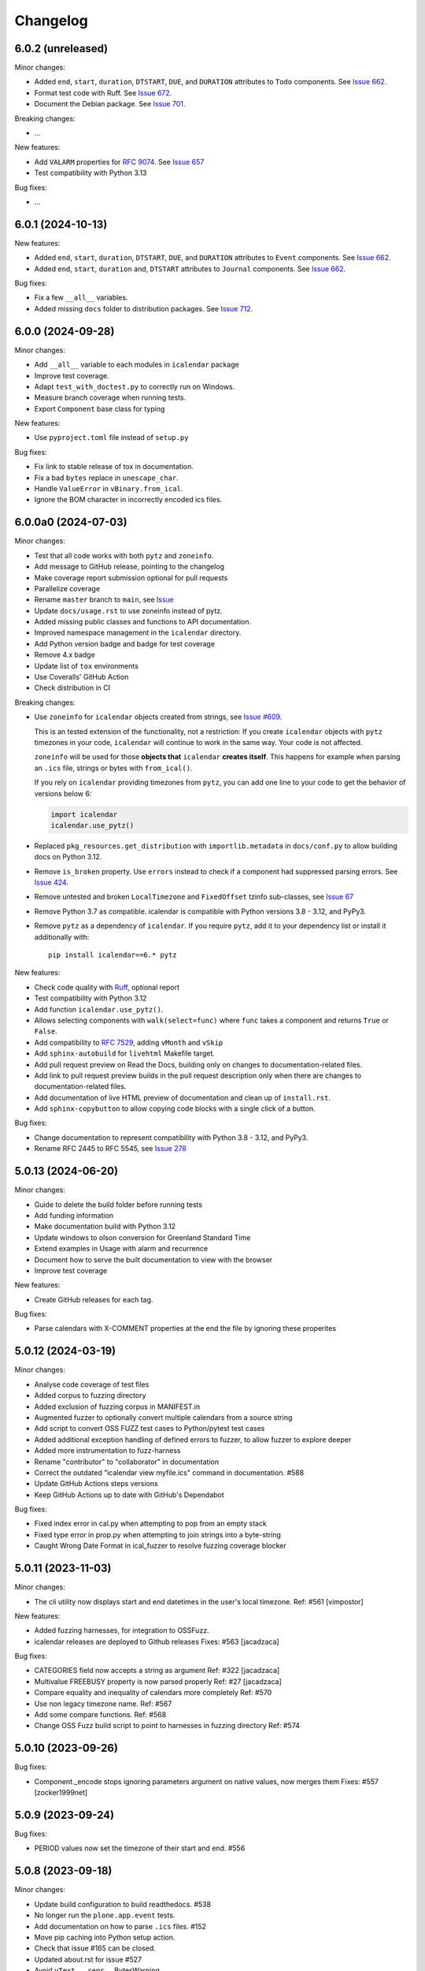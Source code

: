 Changelog
=========

6.0.2 (unreleased)
------------------

Minor changes:

- Added ``end``, ``start``, ``duration``, ``DTSTART``, ``DUE``, and ``DURATION`` attributes to ``Todo`` components. See `Issue 662`_.
- Format test code with Ruff. See `Issue 672 <https://github.com/collective/icalendar/issues/672>`_.
- Document the Debian package. See `Issue 701 <https://github.com/collective/icalendar/issues/701>`_.

Breaking changes:

- ...

New features:

- Add ``VALARM`` properties for :rfc:`9074`. See `Issue 657 <https://github.com/collective/icalendar/issues/657>`_
- Test compatibility with Python 3.13

Bug fixes:

- ...

6.0.1 (2024-10-13)
------------------

New features:

- Added ``end``, ``start``, ``duration``, ``DTSTART``, ``DUE``, and ``DURATION`` attributes to ``Event`` components. See `Issue 662`_.
- Added ``end``, ``start``, ``duration`` and, ``DTSTART`` attributes to ``Journal`` components. See `Issue 662`_.

Bug fixes:

- Fix a few ``__all__`` variables.
- Added missing ``docs`` folder to distribution packages. See `Issue 712 <https://github.com/collective/icalendar/issues/712>`_.

.. _`Issue 662`: https://github.com/collective/icalendar/issues/662

6.0.0 (2024-09-28)
------------------

Minor changes:

- Add ``__all__`` variable to each modules in ``icalendar`` package
- Improve test coverage.
- Adapt ``test_with_doctest.py`` to correctly run on Windows.
- Measure branch coverage when running tests.
- Export ``Component`` base class for typing

New features:

- Use ``pyproject.toml`` file instead of ``setup.py``

Bug fixes:

- Fix link to stable release of tox in documentation.
- Fix a bad ``bytes`` replace in ``unescape_char``.
- Handle ``ValueError`` in ``vBinary.from_ical``.
- Ignore the BOM character in incorrectly encoded ics files.

6.0.0a0 (2024-07-03)
--------------------

Minor changes:

- Test that all code works with both ``pytz`` and ``zoneinfo``.
- Add message to GitHub release, pointing to the changelog
- Make coverage report submission optional for pull requests
- Parallelize coverage
- Rename ``master`` branch to ``main``, see `Issue
  <https://github.com/collective/icalendar/issues/627>`_
- Update ``docs/usage.rst`` to use zoneinfo instead of pytz.
- Added missing public classes and functions to API documentation.
- Improved namespace management in the ``icalendar`` directory.
- Add Python version badge and badge for test coverage
- Remove 4.x badge
- Update list of ``tox`` environments
- Use Coveralls' GitHub Action
- Check distribution in CI

Breaking changes:

- Use ``zoneinfo`` for ``icalendar`` objects created from strings,
  see `Issue #609 <https://github.com/collective/icalendar/issues/609>`_.

  This is an tested extension of the functionality, not a restriction:
  If you create ``icalendar`` objects with ``pytz`` timezones in your code,
  ``icalendar`` will continue to work in the same way.
  Your code is not affected.

  ``zoneinfo`` will be used for those **objects that** ``icalendar``
  **creates itself**.
  This happens for example when parsing an ``.ics`` file, strings or bytes with
  ``from_ical()``.

  If you rely on ``icalendar`` providing timezones from ``pytz``, you can add
  one line to your code to get the behavior of versions below 6:

  .. code:: Python

      import icalendar
      icalendar.use_pytz()

- Replaced ``pkg_resources.get_distribution`` with ``importlib.metadata`` in
  ``docs/conf.py`` to allow building docs on Python 3.12.

- Remove ``is_broken`` property. Use ``errors`` instead to check if a
  component had suppressed parsing errors.
  See `Issue 424 <https://github.com/collective/icalendar/issues/424>`_.

- Remove untested and broken ``LocalTimezone`` and ``FixedOffset`` tzinfo
  sub-classes, see `Issue 67 <https://github.com/collective/icalendar/issues/67>`_

- Remove Python 3.7 as compatible. icalendar is compatible with Python
  versions 3.8 - 3.12, and PyPy3.

- Remove ``pytz`` as a dependency of ``icalendar``. If you require ``pytz``,
  add it to your dependency list or install it additionally with::

      pip install icalendar==6.* pytz

New features:

- Check code quality with `Ruff <https://docs.astral.sh/ruff/>`_, optional report
- Test compatibility with Python 3.12
- Add function ``icalendar.use_pytz()``.
- Allows selecting components with ``walk(select=func)`` where ``func`` takes a
  component and returns ``True`` or ``False``.
- Add compatibility to :rfc:`7529`, adding ``vMonth`` and ``vSkip``
- Add ``sphinx-autobuild`` for ``livehtml`` Makefile target.
- Add pull request preview on Read the Docs, building only on changes to documentation-related files.
- Add link to pull request preview builds in the pull request description only when there are changes to documentation-related files.
- Add documentation of live HTML preview of documentation and clean up of ``install.rst``.
- Add ``sphinx-copybutton`` to allow copying code blocks with a single click of a button.

Bug fixes:

- Change documentation to represent compatibility with Python 3.8 - 3.12, and PyPy3.
- Rename RFC 2445 to RFC 5545, see `Issue 278
  <https://github.com/collective/icalendar/issues/278>`_

5.0.13 (2024-06-20)
-------------------

Minor changes:

- Guide to delete the build folder before running tests
- Add funding information
- Make documentation build with Python 3.12
- Update windows to olson conversion for Greenland Standard Time
- Extend examples in Usage with alarm and recurrence
- Document how to serve the built documentation to view with the browser
- Improve test coverage

New features:

- Create GitHub releases for each tag.

Bug fixes:

- Parse calendars with X-COMMENT properties at the end the file by ignoring these properites


5.0.12 (2024-03-19)
-------------------

Minor changes:

- Analyse code coverage of test files
- Added corpus to fuzzing directory
- Added exclusion of fuzzing corpus in MANIFEST.in
- Augmented fuzzer to optionally convert multiple calendars from a source string
- Add script to convert OSS FUZZ test cases to Python/pytest test cases
- Added additional exception handling of defined errors to fuzzer, to allow fuzzer to explore deeper
- Added more instrumentation to fuzz-harness
- Rename "contributor" to "collaborator" in documentation
- Correct the outdated "icalendar view myfile.ics" command in documentation. #588
- Update GitHub Actions steps versions
- Keep GitHub Actions up to date with GitHub's Dependabot

Bug fixes:

- Fixed index error in cal.py when attempting to pop from an empty stack
- Fixed type error in prop.py when attempting to join strings into a byte-string
- Caught Wrong Date Format in ical_fuzzer to resolve fuzzing coverage blocker

5.0.11 (2023-11-03)
-------------------

Minor changes:

- The cli utility now displays start and end datetimes in the user's local timezone.
  Ref: #561
  [vimpostor]

New features:

- Added fuzzing harnesses, for integration to OSSFuzz.
- icalendar releases are deployed to Github releases
  Fixes: #563
  [jacadzaca]

Bug fixes:

- CATEGORIES field now accepts a string as argument
  Ref: #322
  [jacadzaca]
- Multivalue FREEBUSY property is now parsed properly
  Ref: #27
  [jacadzaca]
- Compare equality and inequality of calendars more completely
  Ref: #570
- Use non legacy timezone name.
  Ref: #567
- Add some compare functions.
  Ref: #568
- Change OSS Fuzz build script to point to harnesses in fuzzing directory
  Ref: #574

5.0.10 (2023-09-26)
-------------------

Bug fixes:

- Component._encode stops ignoring parameters argument on native values, now merges them
  Fixes: #557
  [zocker1999net]

5.0.9 (2023-09-24)
------------------

Bug fixes:

- PERIOD values now set the timezone of their start and end. #556

5.0.8 (2023-09-18)
------------------

Minor changes:

- Update build configuration to build readthedocs. #538
- No longer run the ``plone.app.event`` tests.
- Add documentation on how to parse ``.ics`` files. #152
- Move pip caching into Python setup action.
- Check that issue #165 can be closed.
- Updated about.rst for issue #527
- Avoid ``vText.__repr__`` BytesWarning.

Bug fixes:

- Calendar components are now properly compared
  Ref: #550
  Fixes: #526
  [jacadzaca]

5.0.7 (2023-05-29)
------------------

Bug fixes:

- to_ical() now accepts RRULE BYDAY values>=10 #518


5.0.6 (2023-05-26)
------------------

Minor changes:

- Adjusted duration regex

5.0.5 (2023-04-13)
------------------

Minor changes:

- Added support for BYWEEKDAY in vRecur ref: #268

Bug fixes:

- Fix problem with ORGANIZER in FREE/BUSY #348

5.0.4 (2022-12-29)
------------------

Minor changes:

- Improved documentation
  Ref: #503, #504

Bug fixes:

- vBoolean can now be used as an parameter
  Ref: #501
  Fixes: #500
  [jacadzaca]


5.0.3 (2022-11-23)
------------------

New features:

- vDDDTypes is hashable #487 #492 [niccokunzmann]

Bug fixes:

- vDDDTypes' equality also checks the dt attribute #497 #492 [niccokunzmann]

5.0.2 (2022-11-03)
------------------

Minor changes:

- Refactored cal.py, tools.py and completed remaining minimal refactoring in parser.py. Ref: #481 [pronoym99]
- Calendar.from_ical no longer throws long errors
  Ref: #473
  Fixes: #472
  [jacadzaca]
- Make datetime value shorter by removing the value parameter where possible.
  Fixes: #318
  [jacadzaca], [niccokunzmann]

New features:

- source code in documentation is tested using doctest #445 [niccokunzmann]

Bug fixes:

- broken properties are not added to the parent component
  Ref: #471
  Fixes: #464
  [jacadzaca]

5.0.1 (2022-10-22)
------------------

Minor changes:

- fixed setuptools deprecation warnings [mgorny]

Bug fixes:

- a well-known timezone timezone prefixed with a `/` is treated as if the slash wasn't present
  Ref: #467
  Fixes: #466
  [jacadzaca]

5.0.0 (2022-10-17)
------------------

Minor changes:

- removed deprecated test checks [tuergeist]
- Fix: cli does not support DURATION #354 [mamico]
- Add changelog and contributing to readthedocs documentation #428 [peleccom]
- fixed small typos #323 [rohnsha0]
- unittest to parametrized pytest refactoring [jacadzaca]

Breaking changes:

- Require Python 3.7 as minimum Python version.  [maurits] [niccokunzmann]
- icalendar now takes a ics file directly as an input
- icalendar's CLI utility program's output is different
- Drop Support for Python 3.6. Versions 3.7 - 3.11 are supported and tested.

New features:

- icalendar utility outputs a 'Duration' row
- icalendar can take multiple ics files as an input

Bug fixes:

- Changed tools.UIDGenerator instance methods to static methods
  Ref: #345
  [spralja]
- proper handling of datetime objects with `tzinfo` generated through zoneinfo.ZoneInfo.
  Ref: #334
  Fixes: #333
  [tobixen]
- Timestamps in UTC does not need tzid
  Ref: #338
  Fixes: #335
  [tobixen]
-  add ``__eq__`` to ``icalendar.prop.vDDDTypes`` #391 [jacadzaca]
- Refactor deprecated unittest aliases for Python 3.11 compatibility #330 [tirkarthi]

5.0.0a1 (2022-07-11)
--------------------

Breaking changes:

- Drop support for Python 3.4, 3.5 and PyPy2.  [maurits]

New features:

- Document development setup
  Ref: #358
  [niccokunzmann]

Bug fixes:

- Test with GitHub Actions.  [maurits]

4.1.0 (2022-07-11)
------------------

New features:

- No longer test on Python 3.4, 3.5 and PyPy2, because we cannot get it to work.
  Technically it should still work, it is just no longer tested.
  Do not expect much development on branch 4.x anymore.
  The main branch will be for the remaining Python versions that we support.
  [maurits]

Bug fixes:

- Test with GitHub Actions.  [maurits]

4.0.9 (2021-10-16)
------------------

Bug fixes:

- Fix vCategories for correct en/de coding.
  [thet]

- vDuration property value: Fix changing duration sign after multiple ``to_ical`` calls.
  Ref: #320
  Fixes: #319
  [barlik]


4.0.8 (2021-10-07)
------------------

Bug fixes:

- Support added for Python 3.9 and 3.10 (no code changes needed).

- Replace bare 'except:' with 'except Exception:' (#281)


4.0.7 (2020-09-07)
------------------

Bug fixes:

- fixed rrule handling, re-enabled test_create_america_new_york()


4.0.6 (2020-05-06)
------------------

Bug fixes:

- Use ``vText`` as default type, when convert recurrence definition to ical string. [kam193]

4.0.5 (2020-03-21)
------------------

Bug fixes:

- Fixed a docs issue related to building on Read the Docs [davidfischer]

4.0.4 (2019-11-25)
------------------

Bug fixes:

- Reduce Hypothesis iterations to speed up testing, allowing PRs to pass
  [UniversalSuperBox]


4.0.3 (2018-10-10)
------------------

Bug fixes:

- Categories are comma separated not 1 per line #265. [cleder]
- mark test with mixed timezoneaware and naive datetimes as an expected failure. [cleder]


4.0.2 (2018-06-20)
------------------

Bug fixes:

- Update all pypi.python.org URLs to pypi.org
  [jon.dufresne]


4.0.1 (2018-02-11)
------------------

- Added rudimentary command line interface.
  [jfjlaros]

- Readme, setup and travis updates.
  [jdufresne, PabloCastellano]


4.0.0 (2017-11-08)
------------------

Breaking changes:

- Drop support for Python 2.6 and 3.3.


3.12 (2017-11-07)
-----------------

New features:

- Accept Windows timezone identifiers as valid. #242 [geier]

Bug fixes:

- Fix ResourceWarnings in setup.py when Python warnings are enabled. #244 [jdufresne]

- Fix invalid escape sequences in string and bytes literals. #245 [jdufresne]

- Include license file in the generated wheel package. #243 [jdufresne]

- Fix non-ASCII TZID and TZNAME parameter handling. #238 [clivest]

- Docs: update install instructions. #240 [Ekran]


3.11.7 (2017-08-27)
-------------------

New features:

- added vUTCOffset.ignore_exceptions to allow surpressing of failed TZOFFSET
  parsing (for now this ignores the check for offsets > 24h) [geier]


3.11.6 (2017-08-04)
-------------------

Bug fixes:

- Fix VTIMEZONEs including RDATEs #234.  [geier]


3.11.5 (2017-07-03)
-------------------

Bug fixes:

- added an assertion that VTIMEZONE sub-components' DTSTART must be of type
  DATETIME [geier]

- Fix handling of VTIMEZONEs with subcomponents with the same DTSTARTs and
  OFFSETs but which are of different types  [geier]


3.11.4 (2017-05-10)
-------------------

Bug fixes:

- Don't break on parameter values which contain equal signs, e.g. base64 encoded
  binary data [geier]

- Fix handling of VTIMEZONEs with subcomponents with the same DTSTARTs.
  [geier]


3.11.3 (2017-02-15)
-------------------

Bug fixes:

- Removed ``setuptools`` as a dependency as it was only required by setup.py
  and not by the package.

- Don't split content lines on the unicode ``LINE SEPARATOR`` character
  ``\u2028`` but only on ``CRLF`` or ``LF``.

3.11.2 (2017-01-12)
-------------------

Bug fixes:

- Run tests with python 3.5 and 3.6.
  [geier]

- Allow tests failing with pypy3 on travis.ci.
  [geier]


3.11.1 (2016-12-19)
-------------------

Bug fixes:

- Encode error message before adding it to the stack of collected error messages.


3.11 (2016-11-18)
-----------------

Fixes:

- Successfully test with pypy and pypy3.  [gforcada]

- Minor documentation update.  [tpltnt]


3.10 (2016-05-26)
-----------------

New:

- Updated components description to better comply with RFC 5545.
  Refs #183.
  [stlaz]

- Added PERIOD value type to date types.
  Also fixes incompatibilities described in #184.
  Refs #189.
  [stlaz]

Fixes:

- Fix testsuite for use with ``dateutil>=2.5``.
  Refs #195.
  [untitaker]

- Reintroduce cal.Component.is_broken that was removed with 3.9.2.
  Refs #185.
  [geier]


3.9.2 (2016-02-05)
------------------

New:

- Defined ``test_suite`` in setup.py.
  Now tests can be run via ``python setup.py test``.
  [geier]

Fixes:

- Fixed cal.Component.from_ical() representing an unknown component as one of the known.
  [stlaz]

- Fixed possible IndexError exception during parsing of an ical string.
  [stlaz]

- When doing a boolean test on ``icalendar.cal.Component``, always return ``True``.
  Before it was returning ``False`` due to CaselessDict, if it didn't contain any items.
  [stlaz]

- Fixed date-time being recognized as date or time during parsing.
  Added better error handling to parsing from ical strings.
  [stlaz]

- Added __version__ attribute to init.py.
  [TomTry]

- Documentation fixes.
  [TomTry]

- Pep 8, UTF 8 headers, dict/list calls to literals.
  [thet]


3.9.1 (2015-09-08)
------------------

- Fix ``vPeriod.__repr__``.
  [spacekpe]

- Improve foldline() performance. This improves the foldline performance,
  especially for large strings like base64-encoded inline attachements. In some
  cases (1MB string) from 7 Minutes to less than 20ms for ASCII data and 500ms
  for non-ASCII data. Ref: #163.
  [emfree]


3.9.0 (2015-03-24)
------------------

- Creating timezone objects from VTIMEZONE components.
  [geier]

- Make ``python-dateutil`` a dependency.
  [geier]

- Made RRULE tolerant of trailing semicolons.
  [sleeper]

- Documentation fixes.
  [t-8ch, thet]

3.8.4 (2014-11-01)
------------------

- Add missing BYWEEKNO to recurrence rules.
  [russkel]


3.8.3 (2014-08-26)
------------------

- PERCENT property in VTODO renamed to PERCENT-COMPLETE, according to RFC5545.
  [thomascube]


3.8.2 (2014-07-22)
------------------

- Exclude editor backup files from egg distributions. Fixes #144.
  [thet]


3.8.1 (2014-07-17)
------------------

- The representation of CaselessDicts in 3.8 changed the name attribute of
  Components and therefore broke the external API. This has been fixed.
  [untitaker]


3.8 (2014-07-17)
----------------

- Allow dots in property names (Needed for vCard compatibility). Refs #143.
  [untitaker]

- Change class representation for CaselessDict objects to always include the
  class name or the class' name attribute, if available. Also show
  subcomponents for Component objects.
  [thet]

- Don't use data_encode for CaselessDict class representation but use dict's
  __repr__ method.
  [t-8ch]

- Handle parameters with multiple values, which is needed for vCard 3.0.
  Refs #142.
  [t-8ch]


3.7 (2014-06-02)
----------------

- For components with ``ignore_exceptions`` set to ``True``, mark unparseable
  lines as broken instead rising a ``ValueError``. ``VEVENT`` components have
  ``ignore_exceptions`` set to ``True`` by default. Ref #131. Fixes #104.
  [jkiang13]

- Make ``python-dateutil`` a soft-dependency.
  [boltnev]

- Add optional ``sorted`` parameter to ``Component.to_ical``. Setting it to
  false allows the user to preserve the original property and parameter order.
  Ref #136. Fixes #133.
  [untitaker]

- Fix tests for latest ``pytz``. Don't set ``tzinfo`` directly on datetime
  objects, but use pytz's ``localize`` function. Ref #138.
  [untitaker, thet]

- Remove incorrect use of __all__. We don't encourage using ``from package
  import *`` imports. Fixes #129.
  [eric-wieser]


3.6.2 (2014-04-05)
------------------

- Pep8 and cleanup.
  [lasudry]

3.6.1 (2014-01-13)
------------------

- Open text files referenced by setup.py as utf-8, no matter what the locale
  settings are set to. Fixes #122.
  [sochotnicky]

- Add tox.ini to source tarball, which simplifies testing for in distributions.
  [sochotnicky]


3.6 (2014-01-06)
----------------

- Python3 (3.3+) + Python 2 (2.6+) support [geier]

- Made sure to_ical() always returns bytes [geier]

- Support adding lists to a component property, which value already was a list
  and remove the Component.set method, which was only used by the add method.
  [thet]

- Remove ability to add property parameters via a value's params attribute when
  adding via cal.add (that was only possible for custom value objects and makes
  up a strange API), but support a parameter attribute on cal.add's method
  signature to pass a dictionary with property parameter key/value pairs.
  Fixes #116.
  [thet]

- Backport some of Regebro's changes from his regebro-refactor branch.
  [thet]

- Raise explicit error on another malformed content line case.
  [hajdbo]

- Correctly parse datetime component property values with timezone information
  when parsed from ical strings.
  [untitaker]


3.5 (2013-07-03)
----------------

- Let to_unicode be more graceful for non-unicode strings, as like CMFPlone's
  safe_unicode does it.
  [thet]


3.4 (2013-04-24)
----------------

- Switch to unicode internally. This should fix all en/decoding errors.
  [thet]

- Support for non-ascii parameter values. Fixes #88.
  [warvariuc]

- Added functions to transform chars in string with '\\' + any of r'\,;:' chars
  into '%{:02X}' form to avoid splitting on chars escaped with '\\'.
  [warvariuc]

- Allow seconds in vUTCOffset properties. Fixes #55.
  [thet]

- Let ``Component.decode`` better handle vRecur and vDDDLists properties.
  Fixes #70.
  [thet]

- Don't let ``Component.add`` re-encode already encoded values. This simplifies
  the API, since there is no need explicitly pass ``encode=False``. Fixes #82.
  [thet]

- Rename tzinfo_from_dt to tzid_from_dt, which is what it does.
  [thet]

- More support for dateutil parsed tzinfo objects. Fixes #89.
  [leo-naeka]

- Remove python-dateutil version fix at all. Current python-dateutil has Py3
  and Py2 compatibility.
  [thet]

- Declare the required python-dateutil dependency in setup.py. Fixes #90.
  [kleink]

- Raise test coverage.
  [thet]

- Remove interfaces module, as it is unused.
  [thet]

- Remove ``test_doctests.py``, test suite already created properly in
  ``test_icalendar.py``.
  [rnix]

- Transformed doctests into unittests, Test fixes and cleanup.
  [warvariuc]


3.3 (2013-02-08)
----------------

- Drop support for Python < 2.6.
  [thet]

- Allow vGeo to be instantiated with list and not only tuples of geo
  coordinates. Fixes #83.
  [thet]

- Don't force to pass a list to vDDDLists and allow setting individual RDATE
  and EXDATE values without having to wrap them in a list.
  [thet]

- Fix encoding function to allow setting RDATE and EXDATE values and not to
  have bypass encoding with an icalendar property.
  [thet]

- Allow setting of timezone for vDDDLists and support timezone properties for
  RDATE and EXDATE component properties.
  [thet]

- Move setting of TZID properties to vDDDTypes, where it belongs to.
  [thet]

- Use @staticmethod decorator instead of wrapper function.
  [warvariuc, thet]

- Extend quoting of parameter values to all of those characters: ",;: â'".
  This fixes an outlook incompatibility with some characters. Fixes: #79,
  Fixes: #81.
  [warvariuc]

- Define VTIMETZONE subcomponents STANDARD and DAYLIGHT for RFC5545 compliance.
  [thet]


3.2 (2012-11-27)
----------------

- Documentation file layout restructuring.
  [thet]

- Fix time support. vTime events can be instantiated with a datetime.time
  object, and do not inherit from datetime.time itself.
  [rdunklau]

- Correctly handle tzinfo objects parsed with dateutil. Fixes #77.
  [warvariuc, thet]

- Text values are escaped correclty. Fixes #74.
  [warvariuc]

- Returned old folding algorithm, as the current implementation fails in some
  cases. Fixes #72, Fixes #73.
  [warvariuc]

- Supports to_ical() on date/time properties for dates prior to 1900.
  [cdevienne]


3.1 (2012-09-05)
----------------

- Make sure parameters to certain properties propagate to the ical output.
  [kanarip]

- Re-include doctests.
  [rnix]

- Ensure correct datatype at instance creation time in ``prop.vCalAddress``
  and ``prop.vText``.
  [rnix]

- Apply TZID parameter to datetimes parsed from RECURRENCE-ID
  [dbstovall]

- Localize datetimes for timezones to avoid DST transition errors.
  [dbstovall]

- Allow UTC-OFFSET property value data types in seconds, which follows RFC5545
  specification.
  [nikolaeff]

- Remove utctz and normalized_timezone methods to simplify the codebase. The
  methods were too tiny to be useful and just used at one place.
  [thet]

- When using Component.add() to add icalendar properties, force a value
  conversion to UTC for CREATED, DTSTART and LAST-MODIFIED. The RFC expects UTC
  for those properties.
  [thet]

- Removed last occurrences of old API (from_string).
  [Rembane]

- Add 'recursive' argument to property_items() to switch recursive listing.
  For example when parsing a text/calendar text including multiple components
  (e.g. a VCALENDAR with 5 VEVENTs), the previous situation required us to look
  over all properties in VEVENTs even if we just want the properties under the
  VCALENDAR component (VERSION, PRODID, CALSCALE, METHOD).
  [dmikurube]

- All unit tests fixed.
  [mikaelfrykholm]


3.0.1b2 (2012-03-01)
--------------------

- For all TZID parameters in DATE-TIME properties, use timezone identifiers
  (e.g. Europe/Vienna) instead of timezone names (e.g. CET), as required by
  RFC5545. Timezone names are used together with timezone identifiers in the
  Timezone components.
  [thet]

- Timezone parsing, issues and test fixes.
  [mikaelfrykholm, garbas, tgecho]

- Since we use pytz for timezones, also use UTC tzinfo object from the pytz
  library instead of own implementation.
  [thet]


3.0.1b1 (2012-02-24)
--------------------

- Update Release information.
  [thet]


3.0
---

- Add API for proper Timezone support. Allow creating ical DATE-TIME strings
  with timezone information from Python datetimes with pytz based timezone
  information and vice versa.
  [thet]

- Unify API to only use to_ical and from_ical and remove string casting as a
  requirement for Python 3 compatibility:
  New: to_ical.
  Old: ical, string, as_string and string casting via __str__ and str.
  New: from_ical.
  Old: from_string.
  [thet]


2.2 (2011-08-24)
----------------

- migration to https://github.com/collective/icalendar using svn2git preserving
  tags, branches and authors.
  [garbas]

- using tox for testing on python 2.4, 2.5, 2.6, 2.6.
  [garbas]

- fixed tests so they pass also under python 2.7.
  [garbas]

- running tests on https://jenkins.plone.org/job/icalendar (only 2.6 for now)
  with some other metrics (pylint, clonedigger, coverage).
  [garbas]

- review and merge changes from https://github.com/cozi/icalendar fork.
  [garbas]

- created sphinx documentation and started documenting development and goals.
  [garbas]

- hook out github repository to https://readthedocs.org service so sphinx
  documentation is generated on each commit (for main). Documentation can be
  visible on: https://icalendar.readthedocs.io/en/latest/
  [garbas]


2.1 (2009-12-14)
----------------

- Fix deprecation warnings about ``object.__init__`` taking no parameters.

- Set the VALUE parameter correctly for date values.

- Long binary data would be base64 encoded with newlines, which made the
  iCalendar files incorrect. (This still needs testing).

- Correctly handle content lines which include newlines.


2.0.1 (2008-07-11)
------------------

- Made the tests run under Python 2.5+

- Renamed the UTC class to Utc, so it would not clash with the UTC object,
  since that rendered the UTC object unpicklable.


2.0 (2008-07-11)
----------------

- EXDATE and RDATE now returns a vDDDLists object, which contains a list
  of vDDDTypes objects. This is do that EXDATE and RDATE can contain
  lists of dates, as per RFC.

  ***Note!***: This change is incompatible with earlier behavior, so if you
  handle EXDATE and RDATE you will need to update your code.

- When createing a vDuration of -5 hours (which in itself is nonsensical),
  the ical output of that was -P1DT19H, which is correct, but ugly. Now
  it's '-PT5H', which is prettier.


1.2 (2006-11-25)
----------------

- Fixed a string index out of range error in the new folding code.


1.1 (2006-11-23)
----------------

- Fixed a bug in caselessdicts popitem. (thanks to Michael Smith
  <msmith@fluendo.com>)

- The RFC 2445 was a bit unclear on how to handle line folding when it
  happened to be in the middle of a UTF-8 character. This has been clarified
  in the following discussion:
  http://lists.osafoundation.org/pipermail/ietf-calsify/2006-August/001126.html
  And this is now implemented in iCalendar. It will not fold in the middle of
  a UTF-8 character, but may fold in the middle of a UTF-8 composing character
  sequence.


1.0 (2006-08-03)
----------------

- make get_inline and set_inline support non ascii codes.

- Added support for creating a python egg distribution.


0.11 (2005-11-08)
-----------------

- Changed component .from_string to use types_factory instead of hardcoding
  entries to 'inline'

- Changed UTC tzinfo to a singleton so the same one is used everywhere

- Made the parser more strict by using regular expressions for key name,
  param name and quoted/unquoted safe char as per the RFC

- Added some tests from the schooltool icalendar parser for better coverage

- Be more forgiving on the regex for folding lines

- Allow for multiple top-level components on .from_string

- Fix vWeekdays, wasn't accepting relative param (eg: -3SA vs -SA)

- vDDDTypes didn't accept negative period (eg: -P30M)

- 'N' is also acceptable as newline on content lines, per RFC


0.10 (2005-04-28)
-----------------

- moved code to codespeak.net subversion.

- reorganized package structure so that source code is under 'src' directory.
  Non-package files remain in distribution root.

- redid doc/.py files as doc/.txt, using more modern doctest. Before they
  were .py files with big docstrings.

- added test.py testrunner, and tests/test_icalendar.py that picks up all
  doctests in source code and doc directory, and runs them, when typing::

    python2.3 test.py

- renamed iCalendar to lower case package name, lowercased, de-pluralized and
  shorted module names, which are mostly implementation detail.

- changed tests so they generate .ics files in a temp directory, not in the
  structure itself.
